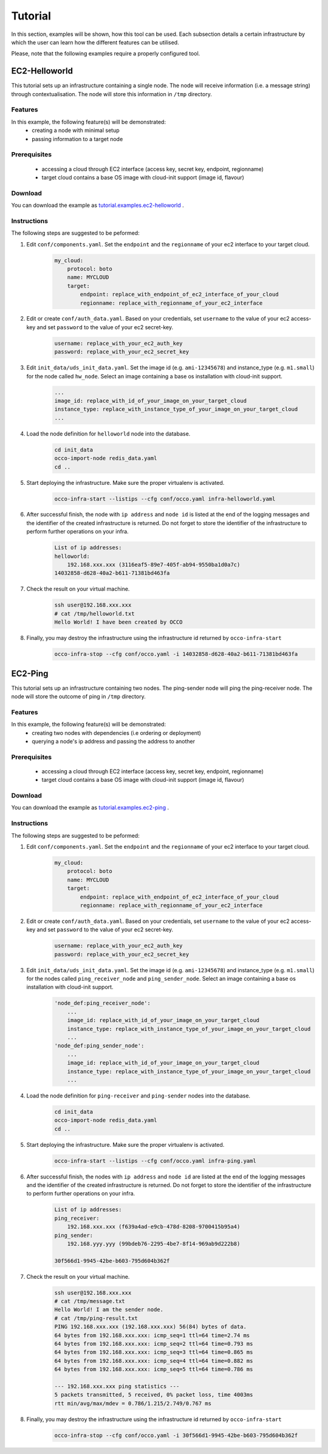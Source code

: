 .. _tutorial:

Tutorial
========

In this section, examples will be shown, how this tool can be used. Each
subsection details a certain infrastructure by which the user can learn how the
different features can be utilised.

Please, note that the following examples require a properly configured tool.

EC2-Helloworld
--------------
This tutorial sets up an infrastructure containing a single node. The node will
receive information (i.e. a message string) through contextualisation. The node
will store this information in ``/tmp`` directory.

Features
~~~~~~~~
In this example, the following feature(s) will be demonstrated:
 - creating a node with minimal setup
 - passing information to a target node

Prerequisites
~~~~~~~~~~~~~
 - accessing a cloud through EC2 interface (access key, secret key, endpoint, regionname)
 - target cloud contains a base OS image with cloud-init support (image id, flavour)

Download
~~~~~~~~
You can download the example as `tutorial.examples.ec2-helloworld <https://www.lpds.sztaki.hu/services/sw/download.php?download=73672d0086bb4493fdf8dd29c0dbb0d1>`_ .

Instructions
~~~~~~~~~~~~
The following steps are suggested to be peformed:

#. Edit ``conf/components.yaml``. Set the ``endpoint`` and the ``regionname`` of your ec2 interface to your target cloud.
    .. code::

        my_cloud:
            protocol: boto
            name: MYCLOUD
            target:
                endpoint: replace_with_endpoint_of_ec2_interface_of_your_cloud
                regionname: replace_with_regionname_of_your_ec2_interface

#. Edit or create ``conf/auth_data.yaml``. Based on your credentials, set ``username`` to the value of your ec2 access-key and set ``password`` to the value of your ec2 secret-key. 
     .. code::

        username: replace_with_your_ec2_auth_key
        password: replace_with_your_ec2_secret_key

#. Edit ``init_data/uds_init_data.yaml``. Set the image id (e.g. ``ami-12345678``) and instance_type (e.g. ``m1.small``) for the node called ``hw_node``. Select an image containing a base os installation with cloud-init support.
     .. code::

        ... 
        image_id: replace_with_id_of_your_image_on_your_target_cloud
        instance_type: replace_with_instance_type_of_your_image_on_your_target_cloud
        ...

#. Load the node definition for ``helloworld`` node into the database. 
    .. code::

        cd init_data
        occo-import-node redis_data.yaml
        cd ..

#. Start deploying the infrastructure. Make sure the proper virtualenv is activated.
    .. code::

       occo-infra-start --listips --cfg conf/occo.yaml infra-helloworld.yaml 

#. After successful finish, the node with ``ip address`` and ``node id`` is listed at the end of the logging messages and the identifier of the created infrastructure is returned. Do not forget to store the identifier of the infrastructure to perform further operations on your infra.
    .. code::

        List of ip addresses:
        helloworld:
            192.168.xxx.xxx (3116eaf5-89e7-405f-ab94-9550ba1d0a7c)
        14032858-d628-40a2-b611-71381bd463fa

#. Check the result on your virtual machine.
    .. code::
        
        ssh user@192.168.xxx.xxx
        # cat /tmp/helloworld.txt
        Hello World! I have been created by OCCO

#. Finally, you may destroy the infrastructure using the infrastructure id returned by ``occo-infra-start``
    .. code::

        occo-infra-stop --cfg conf/occo.yaml -i 14032858-d628-40a2-b611-71381bd463fa

EC2-Ping
--------
This tutorial sets up an infrastructure containing two nodes. The ping-sender node will
ping the ping-receiver node. The node will store the outcome of ping in ``/tmp`` directory.

Features
~~~~~~~~
In this example, the following feature(s) will be demonstrated:
 - creating two nodes with dependencies (i.e ordering or deployment)
 - querying a node's ip address and passing the address to another

Prerequisites
~~~~~~~~~~~~~
 - accessing a cloud through EC2 interface (access key, secret key, endpoint, regionname)
 - target cloud contains a base OS image with cloud-init support (image id, flavour)

Download
~~~~~~~~
You can download the example as `tutorial.examples.ec2-ping <https://www.lpds.sztaki.hu/services/sw/download.php?download=97a95c3739811463b7c37d197afd650d>`_ .

Instructions
~~~~~~~~~~~~
The following steps are suggested to be peformed:

#. Edit ``conf/components.yaml``. Set the ``endpoint`` and the ``regionname`` of your ec2 interface to your target cloud.
    .. code::

        my_cloud:
            protocol: boto
            name: MYCLOUD
            target:
                endpoint: replace_with_endpoint_of_ec2_interface_of_your_cloud
                regionname: replace_with_regionname_of_your_ec2_interface

#. Edit or create ``conf/auth_data.yaml``. Based on your credentials, set ``username`` to the value of your ec2 access-key and set ``password`` to the value of your ec2 secret-key. 
     .. code::

        username: replace_with_your_ec2_auth_key
        password: replace_with_your_ec2_secret_key

#. Edit ``init_data/uds_init_data.yaml``. Set the image id (e.g. ``ami-12345678``) and instance_type (e.g. ``m1.small``) for the nodes called ``ping_receiver_node`` and ``ping_sender_node``. Select an image containing a base os installation with cloud-init support.
     .. code::

        'node_def:ping_receiver_node':
            ... 
            image_id: replace_with_id_of_your_image_on_your_target_cloud
            instance_type: replace_with_instance_type_of_your_image_on_your_target_cloud
            ...
        'node_def:ping_sender_node':
            ...
            image_id: replace_with_id_of_your_image_on_your_target_cloud
            instance_type: replace_with_instance_type_of_your_image_on_your_target_cloud
            ...

#. Load the node definition for ``ping-receiver`` and ``ping-sender`` nodes into the database. 
    .. code::

        cd init_data
        occo-import-node redis_data.yaml
        cd ..

#. Start deploying the infrastructure. Make sure the proper virtualenv is activated.
    .. code::

       occo-infra-start --listips --cfg conf/occo.yaml infra-ping.yaml 

#. After successful finish, the nodes with ``ip address`` and ``node id`` are listed at the end of the logging messages and the identifier of the created infrastructure is returned. Do not forget to store the identifier of the infrastructure to perform further operations on your infra.
    .. code::

        List of ip addresses:
        ping_receiver:
            192.168.xxx.xxx (f639a4ad-e9cb-478d-8208-9700415b95a4)
        ping_sender:
            192.168.yyy.yyy (99bdeb76-2295-4be7-8f14-969ab9d222b8)

        30f566d1-9945-42be-b603-795d604b362f

#. Check the result on your virtual machine.
    .. code::
        
        ssh user@192.168.xxx.xxx
        # cat /tmp/message.txt
        Hello World! I am the sender node.
        # cat /tmp/ping-result.txt
        PING 192.168.xxx.xxx (192.168.xxx.xxx) 56(84) bytes of data.
        64 bytes from 192.168.xxx.xxx: icmp_seq=1 ttl=64 time=2.74 ms
        64 bytes from 192.168.xxx.xxx: icmp_seq=2 ttl=64 time=0.793 ms
        64 bytes from 192.168.xxx.xxx: icmp_seq=3 ttl=64 time=0.865 ms
        64 bytes from 192.168.xxx.xxx: icmp_seq=4 ttl=64 time=0.882 ms
        64 bytes from 192.168.xxx.xxx: icmp_seq=5 ttl=64 time=0.786 ms

        --- 192.168.xxx.xxx ping statistics ---
        5 packets transmitted, 5 received, 0% packet loss, time 4003ms
        rtt min/avg/max/mdev = 0.786/1.215/2.749/0.767 ms


#. Finally, you may destroy the infrastructure using the infrastructure id returned by ``occo-infra-start``
    .. code::

        occo-infra-stop --cfg conf/occo.yaml -i 30f566d1-9945-42be-b603-795d604b362f


